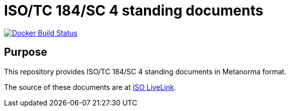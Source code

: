 = ISO/TC 184/SC 4 standing documents

image:https://github.com/metanorma/iso-tc184-sc4-directives/workflows/docker/badge.svg["Docker Build Status", link="https://github.com/metanorma/iso-tc184-sc4-directives/actions?query=workflow%3Adocker"]

== Purpose

This repository provides ISO/TC 184/SC 4 standing documents in Metanorma format.

The source of these documents are at https://isotc.iso.org/livelink/livelink?func=ll&objId=11568437&objAction=browse&viewType=1[ISO LiveLink].

////
== Access

Documents in this repository are available through the deployed mini-site:

* https://metanorma.github.io/iso-tc184-sc4-directives/[ISO/TC 184/SC 4 in Metanorma documents]
////
